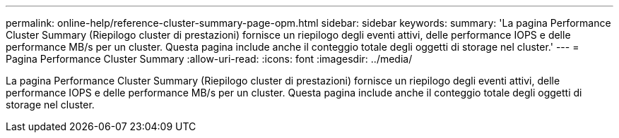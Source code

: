 ---
permalink: online-help/reference-cluster-summary-page-opm.html 
sidebar: sidebar 
keywords:  
summary: 'La pagina Performance Cluster Summary (Riepilogo cluster di prestazioni) fornisce un riepilogo degli eventi attivi, delle performance IOPS e delle performance MB/s per un cluster. Questa pagina include anche il conteggio totale degli oggetti di storage nel cluster.' 
---
= Pagina Performance Cluster Summary
:allow-uri-read: 
:icons: font
:imagesdir: ../media/


[role="lead"]
La pagina Performance Cluster Summary (Riepilogo cluster di prestazioni) fornisce un riepilogo degli eventi attivi, delle performance IOPS e delle performance MB/s per un cluster. Questa pagina include anche il conteggio totale degli oggetti di storage nel cluster.
